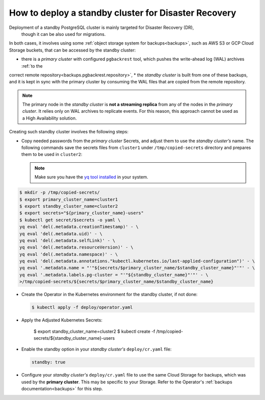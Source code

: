 .. _howtos:

How to deploy a standby cluster for Disaster Recovery
====================================================================================

Deployment of a standby PostgreSQL cluster is mainly targeted for Disaster Recovery (DR),
 though it can be also used for migrations.

In both cases, it involves using some :ref:`object storage system for backups<backups>`, such as AWS S3 or GCP Cloud Storage buckets, that can be accessed by the standby cluster:

* there is a *primary cluster* with configured ``pgbackrest`` tool, which pushes the write-ahead log (WAL) archives :ref:`to the
correct remote repository<backups.pgbackrest.repository>`,
* the *standby cluster* is built from one of these backups, and it is kept in sync with the primary cluster by consuming the WAL files that are copied from the remote repository.

.. note:: The primary node in the *standby cluster* is **not a streaming replica** from any of the nodes in the *primary cluster*. It relies only on WAL archives to replicate events. For this reason, this approach cannot be used as a High Availability solution.

Creating such standby cluster involves the following steps:

* Copy needed passwords from the *primary cluster* Secrets, and  adjust them to use the *standby cluster’s* name. The following commands save the secrets files from ``cluster1`` under ``/tmp/copied-secrets`` directory and prepares them to be used in ``cluster2``:

  .. note:: Make sure you have the `yq tool installed <https://github.com/mikefarah/yq/#install>`_ in your system.

.. code:: bash

   $ mkdir -p /tmp/copied-secrets/
   $ export primary_cluster_name=cluster1
   $ export standby_cluster_name=cluster2
   $ export secrets="${primary_cluster_name}-users"
   $ kubectl get secret/$secrets -o yaml \
   yq eval 'del(.metadata.creationTimestamp)' - \
   yq eval 'del(.metadata.uid)' - \
   yq eval 'del(.metadata.selfLink)' - \
   yq eval 'del(.metadata.resourceVersion)' - \
   yq eval 'del(.metadata.namespace)' - \
   yq eval 'del(.metadata.annotations."kubectl.kubernetes.io/last-applied-configuration")' - \
   yq eval '.metadata.name = "'"${secrets/$primary_cluster_name/$standby_cluster_name}"'"' - \
   yq eval '.metadata.labels.pg-cluster = "'"${standby_cluster_name}"'"' - \
   >/tmp/copied-secrets/${secrets/$primary_cluster_name/$standby_cluster_name}

* Create the Operator in the Kubernetes environment for the standby cluster, if
  not done:

  .. code:: bash 

     $ kubectl apply -f deploy/operator.yaml

* Apply the Adjusted Kubernetes Secrets:

   $ export standby_cluster_name=cluster2
   $ kubectl create -f /tmp/copied-secrets/${standby_cluster_name}-users

* Enable the standby option in your *standby cluster's* ``deploy/cr.yaml`` file:

  .. code:: yaml

     standby: true

* Configure your *standby cluster's* ``deploy/cr.yaml`` file to use the same
  Cloud Storage for backups, which was used by the **primary cluster**. This
  may be specific to your Storage. Refer to the Operator's :ref:`backups documentation<backups>`
  for this step.
